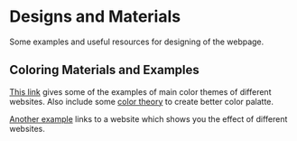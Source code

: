 * Designs and Materials
Some examples and useful resources for designing of the webpage.
** Coloring Materials and Examples
[[http://www.dtelepathy.com/blog/inspiration/beautiful-color-palettes-for-your-next-web-project][This link]] gives some of the examples of main color themes of different websites. Also include some [[http://www.dtelepathy.com/blog/design/color-theory][color theory]] to create better color palatte.

[[https://designschool.canva.com/blog/website-color-schemes/][Another example]] links to a website which shows you the effect of different websites. 


